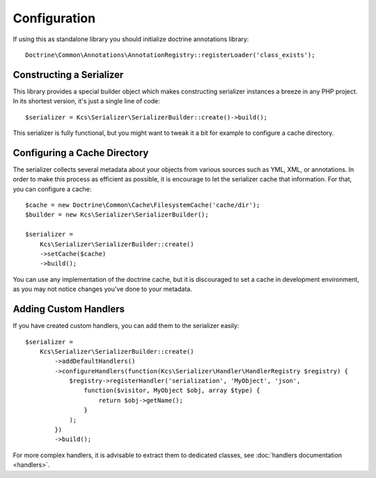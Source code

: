 Configuration
=============

If using this as standalone library you should initialize doctrine annotations library::

    Doctrine\Common\Annotations\AnnotationRegistry::registerLoader('class_exists');

Constructing a Serializer
-------------------------

This library provides a special builder object which makes constructing serializer instances a breeze in any PHP
project. In its shortest version, it's just a single line of code::

    $serializer = Kcs\Serializer\SerializerBuilder::create()->build();

This serializer is fully functional, but you might want to tweak it a bit for example to configure a cache directory.

Configuring a Cache Directory
-----------------------------
The serializer collects several metadata about your objects from various sources such as YML, XML, or annotations. In
order to make this process as efficient as possible, it is encourage to let the serializer cache that information. For
that, you can configure a cache::

    $cache = new Doctrine\Common\Cache\FilesystemCache('cache/dir');
    $builder = new Kcs\Serializer\SerializerBuilder();

    $serializer =
        Kcs\Serializer\SerializerBuilder::create()
        ->setCache($cache)
        ->build();

You can use any implementation of the doctrine cache, but it is discouraged to set a cache in development environment,
as you may not notice changes you've done to your metadata.

Adding Custom Handlers
----------------------
If you have created custom handlers, you can add them to the serializer easily::

    $serializer =
        Kcs\Serializer\SerializerBuilder::create()
            ->addDefaultHandlers()
            ->configureHandlers(function(Kcs\Serializer\Handler\HandlerRegistry $registry) {
                $registry->registerHandler('serialization', 'MyObject', 'json',
                    function($visitor, MyObject $obj, array $type) {
                        return $obj->getName();
                    }
                );
            })
            ->build();

For more complex handlers, it is advisable to extract them to dedicated classes,
see :doc:`handlers documentation <handlers>`.
